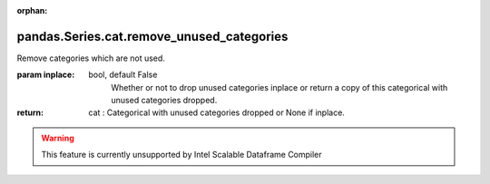 .. _pandas.Series.cat.remove_unused_categories:

:orphan:

pandas.Series.cat.remove_unused_categories
******************************************

Remove categories which are not used.

:param inplace:
    bool, default False
        Whether or not to drop unused categories inplace or return a copy of
        this categorical with unused categories dropped.

:return: cat : Categorical with unused categories dropped or None if inplace.



.. warning::
    This feature is currently unsupported by Intel Scalable Dataframe Compiler

